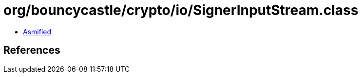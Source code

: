 = org/bouncycastle/crypto/io/SignerInputStream.class

 - link:SignerInputStream-asmified.java[Asmified]

== References


